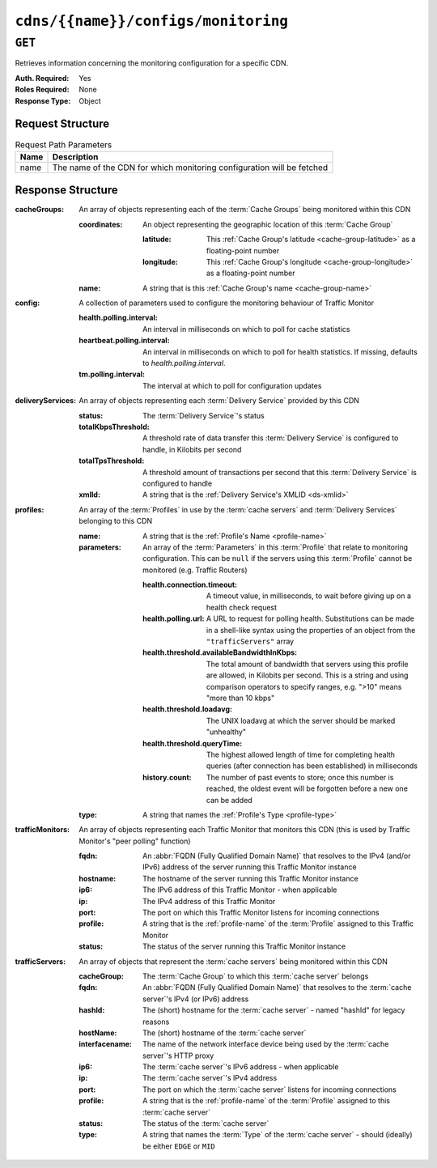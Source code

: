 ..
..
.. Licensed under the Apache License, Version 2.0 (the "License");
.. you may not use this file except in compliance with the License.
.. You may obtain a copy of the License at
..
..     http://www.apache.org/licenses/LICENSE-2.0
..
.. Unless required by applicable law or agreed to in writing, software
.. distributed under the License is distributed on an "AS IS" BASIS,
.. WITHOUT WARRANTIES OR CONDITIONS OF ANY KIND, either express or implied.
.. See the License for the specific language governing permissions and
.. limitations under the License.
..

.. _to-api-v2-cdns-name-configs-monitoring:

************************************
``cdns/{{name}}/configs/monitoring``
************************************

.. seealso:: :ref:`health-proto`

``GET``
=======
Retrieves information concerning the monitoring configuration for a specific CDN.

:Auth. Required: Yes
:Roles Required: None
:Response Type:  Object

Request Structure
-----------------
.. table:: Request Path Parameters

	+------+------------------------------------------------------------------------+
	| Name | Description                                                            |
	+======+========================================================================+
	| name | The name of the CDN for which monitoring configuration will be fetched |
	+------+------------------------------------------------------------------------+

Response Structure
------------------
:cacheGroups: An array of objects representing each of the :term:`Cache Groups` being monitored within this CDN

	:coordinates: An object representing the geographic location of this :term:`Cache Group`

		:latitude:  This :ref:`Cache Group's latitude <cache-group-latitude>` as a floating-point number
		:longitude: This :ref:`Cache Group's longitude <cache-group-longitude>` as a floating-point number

	:name: A string that is this :ref:`Cache Group's name <cache-group-name>`

:config: A collection of parameters used to configure the monitoring behaviour of Traffic Monitor

	:health.polling.interval:     An interval in milliseconds on which to poll for cache statistics
	:heartbeat.polling.interval:  An interval in milliseconds on which to poll for health statistics. If missing, defaults to `health.polling.interval`.
	:tm.polling.interval:         The interval at which to poll for configuration updates

:deliveryServices: An array of objects representing each :term:`Delivery Service` provided by this CDN

	:status:             The :term:`Delivery Service`'s status
	:totalKbpsThreshold: A threshold rate of data transfer this :term:`Delivery Service` is configured to handle, in Kilobits per second
	:totalTpsThreshold:  A threshold amount of transactions per second that this :term:`Delivery Service` is configured to handle
	:xmlId:              A string that is the :ref:`Delivery Service's XMLID <ds-xmlid>`

:profiles: An array of the :term:`Profiles` in use by the :term:`cache servers` and :term:`Delivery Services` belonging to this CDN

	:name:       A string that is the :ref:`Profile's Name <profile-name>`
	:parameters: An array of the :term:`Parameters` in this :term:`Profile` that relate to monitoring configuration. This can be ``null`` if the servers using this :term:`Profile` cannot be monitored (e.g. Traffic Routers)

		:health.connection.timeout:                 A timeout value, in milliseconds, to wait before giving up on a health check request
		:health.polling.url:                        A URL to request for polling health. Substitutions can be made in a shell-like syntax using the properties of an object from the ``"trafficServers"`` array
		:health.threshold.availableBandwidthInKbps: The total amount of bandwidth that servers using this profile are allowed, in Kilobits per second. This is a string and using comparison operators to specify ranges, e.g. ">10" means "more than 10 kbps"
		:health.threshold.loadavg:                  The UNIX loadavg at which the server should be marked "unhealthy"

			.. seealso:: :manpage:`uptime(1)`

		:health.threshold.queryTime: The highest allowed length of time for completing health queries (after connection has been established) in milliseconds
		:history.count:              The number of past events to store; once this number is reached, the oldest event will be forgotten before a new one can be added

	:type: A string that names the :ref:`Profile's Type <profile-type>`

:trafficMonitors: An array of objects representing each Traffic Monitor that monitors this CDN (this is used by Traffic Monitor's "peer polling" function)

	:fqdn:     An :abbr:`FQDN (Fully Qualified Domain Name)` that resolves to the IPv4 (and/or IPv6) address of the server running this Traffic Monitor instance
	:hostname: The hostname of the server running this Traffic Monitor instance
	:ip6:      The IPv6 address of this Traffic Monitor - when applicable
	:ip:       The IPv4 address of this Traffic Monitor
	:port:     The port on which this Traffic Monitor listens for incoming connections
	:profile:  A string that is the :ref:`profile-name` of the :term:`Profile` assigned to this Traffic Monitor
	:status:   The status of the server running this Traffic Monitor instance

:trafficServers: An array of objects that represent the :term:`cache servers` being monitored within this CDN

	:cacheGroup:    The :term:`Cache Group` to which this :term:`cache server` belongs
	:fqdn:          An :abbr:`FQDN (Fully Qualified Domain Name)` that resolves to the :term:`cache server`'s IPv4 (or IPv6) address
	:hashId:        The (short) hostname for the :term:`cache server` - named "hashId" for legacy reasons
	:hostName:      The (short) hostname of the :term:`cache server`
	:interfacename: The name of the network interface device being used by the :term:`cache server`'s HTTP proxy
	:ip6:           The :term:`cache server`'s IPv6 address - when applicable
	:ip:            The :term:`cache server`'s IPv4 address
	:port:          The port on which the :term:`cache server` listens for incoming connections
	:profile:       A string that is the :ref:`profile-name` of the :term:`Profile` assigned to this :term:`cache server`
	:status:        The status of the :term:`cache server`
	:type:          A string that names the :term:`Type` of the :term:`cache server` - should (ideally) be either ``EDGE`` or ``MID``

.. code-block:: http
	:caption: Response Example

	HTTP/1.1 200 OK
	Access-Control-Allow-Credentials: true
	Access-Control-Allow-Headers: Origin, X-Requested-With, Content-Type, Accept, Set-Cookie, Cookie
	Access-Control-Allow-Methods: POST,GET,OPTIONS,PUT,DELETE
	Access-Control-Allow-Origin: *
	Content-Type: application/json
	Set-Cookie: mojolicious=...; Path=/; Expires=Mon, 18 Nov 2019 17:40:54 GMT; Max-Age=3600; HttpOnly
	Whole-Content-Sha512: uLR+tRoqR8SYO38j3DV9wQ+IkJ7Kf+MCoFkcWZtsgbpLJ+0S6f+IiI8laNVeDgrM/P23MAQ6BSepm+EJRl1AXQ==
	X-Server-Name: traffic_ops_golang/
	Date: Wed, 14 Nov 2018 21:09:31 GMT
	Transfer-Encoding: chunked

	{ "response": {
		"trafficServers": [
			{
				"profile": "ATS_EDGE_TIER_CACHE",
				"status": "REPORTED",
				"ip": "172.16.239.100",
				"ip6": "fc01:9400:1000:8::100",
				"port": 80,
				"cachegroup": "CDN_in_a_Box_Edge",
				"hostname": "edge",
				"fqdn": "edge.infra.ciab.test",
				"interfacename": "eth0",
				"type": "EDGE",
				"hashid": "edge"
			},
			{
				"profile": "ATS_MID_TIER_CACHE",
				"status": "REPORTED",
				"ip": "172.16.239.120",
				"ip6": "fc01:9400:1000:8::120",
				"port": 80,
				"cachegroup": "CDN_in_a_Box_Mid",
				"hostname": "mid",
				"fqdn": "mid.infra.ciab.test",
				"interfacename": "eth0",
				"type": "MID",
				"hashid": "mid"
			}
		],
		"trafficMonitors": [
			{
				"profile": "RASCAL-Traffic_Monitor",
				"status": "ONLINE",
				"ip": "172.16.239.40",
				"ip6": "fc01:9400:1000:8::40",
				"port": 80,
				"cachegroup": "CDN_in_a_Box_Edge",
				"hostname": "trafficmonitor",
				"fqdn": "trafficmonitor.infra.ciab.test"
			}
		],
		"cacheGroups": [
			{
				"name": "CDN_in_a_Box_Mid",
				"coordinates": {
					"latitude": 38.897663,
					"longitude": -77.036574
				}
			},
			{
				"name": "CDN_in_a_Box_Edge",
				"coordinates": {
					"latitude": 38.897663,
					"longitude": -77.036574
				}
			}
		],
		"profiles": [
			{
				"name": "CCR_CIAB",
				"type": "CCR",
				"parameters": null
			},
			{
				"name": "ATS_EDGE_TIER_CACHE",
				"type": "EDGE",
				"parameters": {
					"health.connection.timeout": 2000,
					"health.polling.url": "http://${hostname}/_astats?application=&inf.name=${interface_name}",
					"health.threshold.availableBandwidthInKbps": ">1750000",
					"health.threshold.loadavg": "25.0",
					"health.threshold.queryTime": 1000,
					"history.count": 30
				}
			},
			{
				"name": "ATS_MID_TIER_CACHE",
				"type": "MID",
				"parameters": {
					"health.connection.timeout": 2000,
					"health.polling.url": "http://${hostname}/_astats?application=&inf.name=${interface_name}",
					"health.threshold.availableBandwidthInKbps": ">1750000",
					"health.threshold.loadavg": "25.0",
					"health.threshold.queryTime": 1000,
					"history.count": 30
				}
			}
		],
		"deliveryServices": [],
		"config": {
			"health.polling.interval": 6000,
			"heartbeat.polling.interval": 3000,
			"peers.polling.interval": 3000,
			"tm.polling.interval": 2000
		}
	}}
